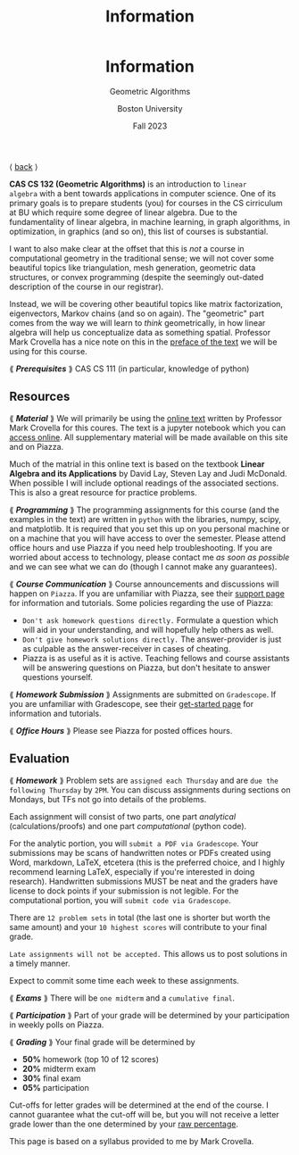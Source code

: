 #+title: Information
#+BEGIN_EXPORT html
  <header>
    <h1 class="titlehead">Information</h1>
    <p class="subhead">Geometric Algorithms</p>
    <p class="subhead">Boston University</p>
    <p class="subhead">Fall 2023</p>
  </header>
#+END_EXPORT

⟨ [[file:index.org][back]] ⟩

*CAS CS 132 (Geometric Algorithms)* is an introduction to ~linear
algebra~ with a bent towards applications in computer science. One of
its primary goals is to prepare students (you) for courses in the CS
cirriculum at BU which require some degree of linear algebra. Due to
the fundamentality of linear algebra, in machine learning, in graph
algorithms, in optimization, in graphics (and so on), this list of courses
is substantial.

I want to also make clear at the offset that this is /not/ a course in
computational geometry in the traditional sense; we will not cover
some beautiful topics like triangulation, mesh generation, geometric
data structures, or convex programming (despite the seemingly
out-dated description of the course in our registrar).

Instead, we will be covering other beautiful topics like matrix
factorization, eigenvectors, Markov chains (and so on again). The
"geometric" part comes from the way we will learn to /think/
geometrically, in how linear algebra will help us conceptualize data
as something spatial. Professor Mark Crovella has a nice note on this
in the [[http://mcrovella.github.io/CS132-Geometric-Algorithms/landing-page.html][preface of the text]] we will be using for this course.

⟪ /*Prerequisites*/ ⟫ CAS CS 111 (in particular, knowledge of python)

** Resources

⟪ /*Material*/ ⟫ We will primarily be using the [[http://mcrovella.github.io/CS132-Geometric-Algorithms/landing-page.html][online text]] written by
Professor Mark Crovella for this coures. The text is a jupyter
notebook which you can [[https://github.com/mcrovella/CS132-Geometric-Algorithms][access online]]. All supplementary material will
be made available on this site and on Piazza.

Much of the matrial in this online text is based on the textbook
*Linear Algebra and its Applications* by David Lay, Steven Lay and
Judi McDonald. When possible I will include optional readings of the
associated sections. This is also a great resource for practice
problems.

⟪ /*Programming*/ ⟫ The programming assignments for this course (and the
examples in the text) are written in ~python~ with the libraries, numpy,
scipy, and matplotlib. It is required that you set this up on you
personal machine or on a machine that you will have access to over the
semester. Please attend office hours and use Piazza if you need help
troubleshooting. If you are worried about access to technology, please
contact me /as soon as possible/ and we can see what we can do (though
I cannot make any guarantees).

⟪ /*Course Communication*/ ⟫ Course announcements and discussions will
happen on ~Piazza~. If you are unfamiliar with Piazza, see their
[[https://support.piazza.com/support/solutions/48000185443][support page]] for information and tutorials. Some policies regarding
the use of Piazza:

+ ~Don't ask homework questions directly.~ Formulate a question which
  will aid in your understanding, and will hopefully help others as
  well.
+ ~Don't give homework solutions directly.~ The answer-provider is
  just as culpable as the answer-receiver in cases of cheating.
+ Piazza is as useful as it is active. Teaching fellows and course
  assistants will be answering questions on Piazza, but don't hesitate
  to answer questions yourself.

⟪ /*Homework Submission*/ ⟫ Assignments are submitted on ~Gradescope~. If
you are unfamiliar with Gradescope, see their [[https://www.gradescope.com/get_started][get-started page]] for
information and tutorials.

⟪ /*Office Hours*/ ⟫ Please see Piazza for posted offices hours.

** Evaluation

⟪ /*Homework*/ ⟫ Problem sets are ~assigned each Thursday~ and are ~due the
following Thursday~ by ~2PM~. You can discuss assignments during
sections on Mondays, but TFs not go into details of the problems.

Each assignment will consist of two parts, one part /analytical/
(calculations/proofs) and one part /computational/ (python code).

For the analytic portion, you will ~submit a PDF via Gradescope~. Your
submissions may be scans of handwritten notes or PDFs created using
Word, markdown, LaTeX, etcetera (this is the preferred choice, and I
highly recommend learning LaTeX, especially if you're interested in
doing research). Handwritten submissions MUST be neat and the
graders have license to dock points if your submission is not legible.
For the computational portion, you will ~submit code via Gradescope~.

There are ~12 problem sets~ in total (the last one is shorter but
worth the same amount) and your ~10 highest scores~ will contribute to
your final grade.

~Late assignments will not be accepted.~ This allows us to post
solutions in a timely manner.

Expect to commit some time each week to these assignments.

⟪ /*Exams*/ ⟫ There will be ~one midterm~ and a ~cumulative final~.

⟪ /*Participation*/ ⟫ Part of your grade will be determined by your
participation in weekly polls on Piazza.

⟪ /*Grading*/ ⟫ Your final grade will be determined by

+ *50%* homework (top 10 of 12 scores)
+ *20%* midterm exam
+ *30%* final exam
+ *05%* participation

Cut-offs for letter grades will be determined at the end of the
course. I cannot guarantee what the cut-off will be, but you will not
receive a letter grade lower than the one determined by your [[https://www.bu.edu/academics/wheelock/policies/grades-course-credits-incomplete-coursework/][raw
percentage]].

#+BEGIN_EXPORT html
  <p class="footnote">
    This page is based on a syllabus provided to me by Mark Crovella.
  </p>
#+END_EXPORT
